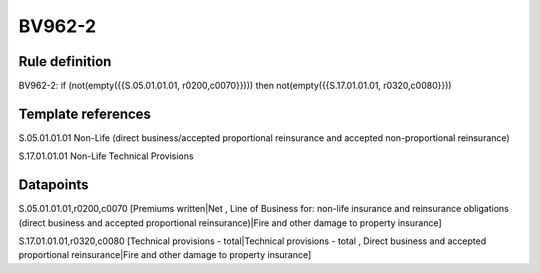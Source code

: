 =======
BV962-2
=======

Rule definition
---------------

BV962-2: if (not(empty({{S.05.01.01.01, r0200,c0070}}))) then not(empty({{S.17.01.01.01, r0320,c0080}}))


Template references
-------------------

S.05.01.01.01 Non-Life (direct business/accepted proportional reinsurance and accepted non-proportional reinsurance)

S.17.01.01.01 Non-Life Technical Provisions


Datapoints
----------

S.05.01.01.01,r0200,c0070 [Premiums written|Net , Line of Business for: non-life insurance and reinsurance obligations (direct business and accepted proportional reinsurance)|Fire and other damage to property insurance]

S.17.01.01.01,r0320,c0080 [Technical provisions - total|Technical provisions - total , Direct business and accepted proportional reinsurance|Fire and other damage to property insurance]



